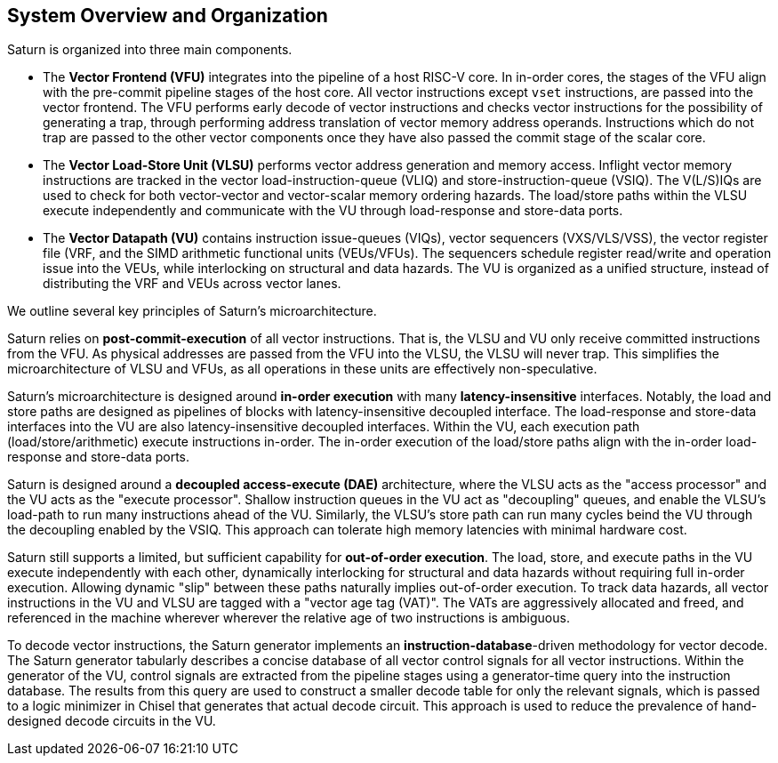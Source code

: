 [[system]]
== System Overview and Organization

Saturn is organized into three main components.

* The *Vector Frontend (VFU)* integrates into the pipeline of a host RISC-V core.
In in-order cores, the stages of the VFU align with the pre-commit pipeline stages of the host core.
All vector instructions except `vset` instructions, are passed into the vector frontend.
The VFU performs early decode of vector instructions and checks vector instructions for the possibility of generating a trap, through performing address translation of vector memory address operands.
Instructions which do not trap are passed to the other vector components once they have also passed the commit stage of the scalar core.
* The *Vector Load-Store Unit (VLSU)* performs vector address generation and memory access.
Inflight vector memory instructions are tracked in the vector load-instruction-queue (VLIQ) and store-instruction-queue (VSIQ).
The V(L/S)IQs are used to check for both vector-vector and vector-scalar memory ordering hazards.
The load/store paths within the VLSU execute independently and communicate with the VU through load-response and store-data ports.
* The *Vector Datapath (VU)* contains instruction issue-queues (VIQs), vector sequencers (VXS/VLS/VSS), the vector register file (VRF, and the SIMD arithmetic functional units (VEUs/VFUs).
The sequencers schedule register read/write and operation issue into the VEUs, while interlocking on structural and data hazards.
The VU is organized as a unified structure, instead of distributing the VRF and VEUs across vector lanes.

We outline several key principles of Saturn's microarchitecture.

Saturn relies on *post-commit-execution* of all vector instructions.
That is, the VLSU and VU only receive committed instructions from the VFU.
As physical addresses are passed from the VFU into the VLSU, the VLSU will never trap.
This simplifies the microarchitecture of VLSU and VFUs, as all operations in these units are effectively non-speculative.

Saturn's microarchitecture is designed around *in-order execution* with many *latency-insensitive* interfaces.
Notably, the load and store paths are designed as pipelines of blocks with latency-insensitive decoupled interface.
The load-response and store-data interfaces into the VU are also latency-insensitive decoupled interfaces.
Within the VU, each execution path (load/store/arithmetic) execute instructions in-order.
The in-order execution of the load/store paths align with the in-order load-response and store-data ports.

Saturn is designed around a *decoupled access-execute (DAE)* architecture, where the VLSU acts as the "access processor" and the VU acts as the "execute processor".
Shallow instruction queues in the VU act as "decoupling" queues, and enable the VLSU's load-path to run many instructions ahead of the VU.
Similarly, the VLSU's store path can run many cycles beind the VU through the decoupling enabled by the VSIQ.
This approach can tolerate high memory latencies with minimal hardware cost.

Saturn still supports a limited, but sufficient capability for *out-of-order execution*.
The load, store, and execute paths in the VU execute independently with each other, dynamically interlocking for structural and data hazards without requiring full in-order execution.
Allowing dynamic "slip" between these paths naturally implies out-of-order execution.
To track data hazards, all vector instructions in the VU and VLSU are tagged with a "vector age tag (VAT)".
The VATs are aggressively allocated and freed, and referenced in the machine wherever wherever the relative age of two instructions is ambiguous.

To decode vector instructions, the Saturn generator implements an *instruction-database*-driven methodology for vector decode.
The Saturn generator tabularly describes a concise database of all vector control signals for all vector instructions.
Within the generator of the VU, control signals are extracted from the pipeline stages using a generator-time query into the instruction database.
The results from this query are used to construct a smaller decode table for only the relevant signals, which is passed to a logic minimizer in Chisel that generates that actual decode circuit.
This approach is used to reduce the prevalence of hand-designed decode circuits in the VU.
